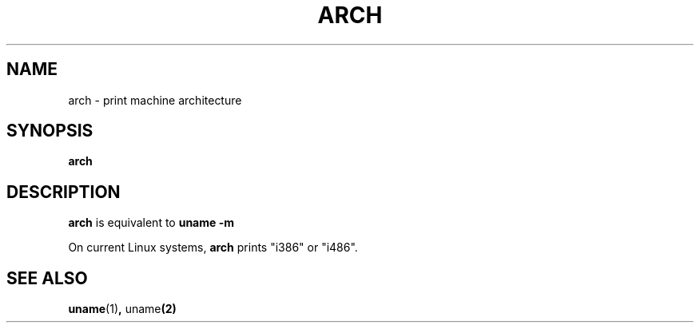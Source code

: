 .\" arch.1 -- 
.\" Copyright 1993 Rickard E. Faith (faith@cs.unc.edu)
.\" Public domain: may be freely distributed.
.TH ARCH 1 "20 December 1993" "Linux 0.99" "Linux Programmer's Manual"
.SH NAME
arch \- print machine architecture
.SH SYNOPSIS
.B arch
.SH DESCRIPTION
.B arch
is equivalent to
.B uname -m

On current Linux systems,
.B arch
prints "i386" or "i486".
.SH SEE ALSO
.BR uname (1) ", " uname (2)
